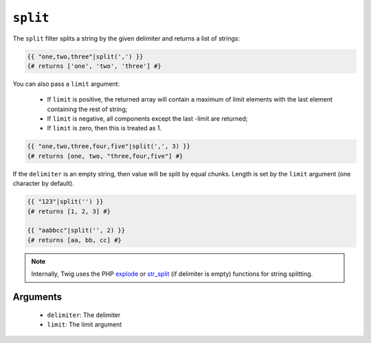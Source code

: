 ``split``
=========

.. versionadded:: 1.10.3
    The split filter was added in Twig 1.10.3.

The ``split`` filter splits a string by the given delimiter and returns a list
of strings:

.. code-block:: jinja

    {{ "one,two,three"|split(',') }}
    {# returns ['one', 'two', 'three'] #}

You can also pass a ``limit`` argument:

 * If ``limit`` is positive, the returned array will contain a maximum of
   limit elements with the last element containing the rest of string;

 * If ``limit`` is negative, all components except the last -limit are
   returned;

 * If ``limit`` is zero, then this is treated as 1.

.. code-block:: jinja

    {{ "one,two,three,four,five"|split(',', 3) }}
    {# returns [one, two, "three,four,five"] #}

If the ``delimiter`` is an empty string, then value will be split by equal
chunks. Length is set by the ``limit`` argument (one character by default).

.. code-block:: jinja

    {{ "123"|split('') }}
    {# returns [1, 2, 3] #}

    {{ "aabbcc"|split('', 2) }}
    {# returns [aa, bb, cc] #}

.. note::

    Internally, Twig uses the PHP `explode`_ or `str_split`_ (if delimiter is
    empty) functions for string splitting.

Arguments
---------

 * ``delimiter``: The delimiter
 * ``limit``:     The limit argument

.. _`explode`:   http://php.net/explode
.. _`str_split`: http://php.net/str_split
